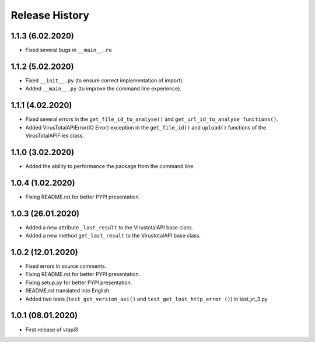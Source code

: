 Release History
===============

1.1.3 (6.02.2020)
"""""""""""""""""

- Fixed several bugs in ``__main__.ru``

1.1.2 (5.02.2020)
"""""""""""""""""

- Fixed ``__init__.py`` (to ensure correct implementation of import).
- Added ``__main__.py`` (to improve the command line experience).

1.1.1 (4.02.2020)
"""""""""""""""""

- Fixed several errors in the ``get_file_id_to_analyse()`` and ``get_url_id_to_analyse functions()``.
- Added VirusTotalAPIError(IO Error) exception in the ``get_file_id()`` and ``upload()`` functions of the VirusTotalAPIFiles class.

1.1.0 (3.02.2020)
"""""""""""""""""

- Added the ability to performance the package from the command line.

1.0.4 (1.02.2020)
"""""""""""""""""

- Fixing README.rst for better PYPI presentation.

1.0.3 (26.01.2020)
""""""""""""""""""

- Added a new attribute ``_last_result`` to the VirustotalAPI base class.
- Added a new method ``get_last_result`` to the VirustotalAPI base class.

1.0.2 (12.01.2020)
""""""""""""""""""

- Fixed errors in source comments.
- Fixing README.rst for better PYPI presentation.
- Fixing setup.py for better PYPI presentation.
- README.rst translated into English.
- Added two tests (``test_get_version_avi()`` and ``test_get_lost_http_error ()``) in test_vt_3.py

1.0.1 (08.01.2020)
""""""""""""""""""

- First release of vtapi3
